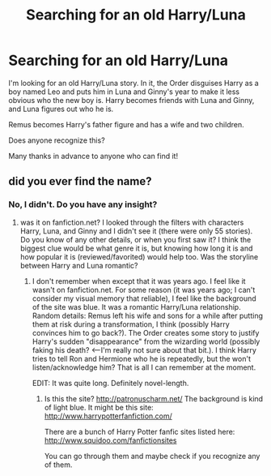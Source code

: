 #+TITLE: Searching for an old Harry/Luna

* Searching for an old Harry/Luna
:PROPERTIES:
:Author: AshleyAbiding
:Score: 15
:DateUnix: 1395528431.0
:DateShort: 2014-Mar-23
:FlairText: Request
:END:
I'm looking for an old Harry/Luna story. In it, the Order disguises Harry as a boy named Leo and puts him in Luna and Ginny's year to make it less obvious who the new boy is. Harry becomes friends with Luna and Ginny, and Luna figures out who he is.

Remus becomes Harry's father figure and has a wife and two children.

Does anyone recognize this?

Many thanks in advance to anyone who can find it!


** did you ever find the name?
:PROPERTIES:
:Score: 1
:DateUnix: 1407210539.0
:DateShort: 2014-Aug-05
:END:

*** No, I didn't. Do you have any insight?
:PROPERTIES:
:Author: AshleyAbiding
:Score: 1
:DateUnix: 1407362383.0
:DateShort: 2014-Aug-07
:END:

**** was it on fanfiction.net? I looked through the filters with characters Harry, Luna, and Ginny and I didn't see it (there were only 55 stories). Do you know of any other details, or when you first saw it? I think the biggest clue would be what genre it is, but knowing how long it is and how popular it is (reviewed/favorited) would help too. Was the storyline between Harry and Luna romantic?
:PROPERTIES:
:Score: 1
:DateUnix: 1407366394.0
:DateShort: 2014-Aug-07
:END:

***** I don't remember when except that it was years ago. I feel like it wasn't on fanfiction.net. For some reason (it was years ago; I can't consider my visual memory that reliable), I feel like the background of the site was blue. It was a romantic Harry/Luna relationship. Random details: Remus left his wife and sons for a while after putting them at risk during a transformation, I think (possibly Harry convinces him to go back?). The Order creates some story to justify Harry's sudden "disappearance" from the wizarding world (possibly faking his death? <--I'm really not sure about that bit.). I think Harry tries to tell Ron and Hermione who he is repeatedly, but the won't listen/acknowledge him? That is all I can remember at the moment.

EDIT: It was quite long. Definitely novel-length.
:PROPERTIES:
:Author: AshleyAbiding
:Score: 1
:DateUnix: 1407368177.0
:DateShort: 2014-Aug-07
:END:

****** Is this the site? [[http://patronuscharm.net/]] The background is kind of light blue. It might be this site: [[http://www.harrypotterfanfiction.com/]]

There are a bunch of Harry Potter fanfic sites listed here: [[http://www.squidoo.com/fanfictionsites]]

You can go through them and maybe check if you recognize any of them.
:PROPERTIES:
:Score: 1
:DateUnix: 1407374408.0
:DateShort: 2014-Aug-07
:END:
